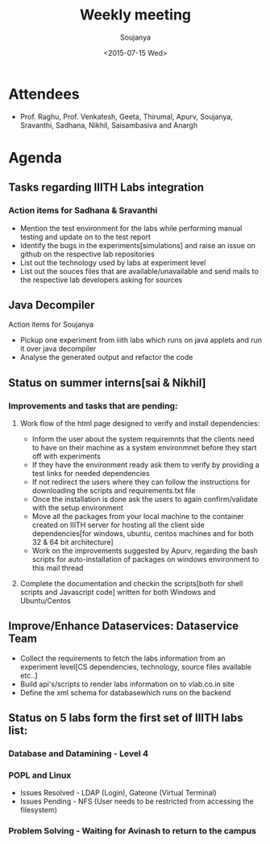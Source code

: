 #+Title:  Weekly meeting
#+Author: Soujanya
#+Date:   <2015-07-15 Wed>

* Attendees
 - Prof. Raghu, Prof. Venkatesh, Geeta, Thirumal, Apurv, Soujanya, Sravanthi, Sadhana, Nikhil, Saisambasiva and Anargh 
* Agenda
** Tasks regarding IIITH Labs integration
*** Action items for Sadhana & Sravanthi
- Mention the test environment for the labs while performing manual testing and update on to the test report
- Identify the bugs in the experiments[simulations] and raise an issue on github on the respective lab repositories
- List out the technology used by labs at experiment level 
- List out the souces files that are available/unavailable and send mails to the respective lab developers asking for sources

** Java Decompiler
Action items for Soujanya
- Pickup one experiment from iiith labs which runs on java applets and run it over java decompiler
- Analyse the generated output and refactor the code

** Status on summer interns[sai & Nikhil]
*** Improvements and tasks that are pending:
**** Work flow of the html page designed to verify and install dependencies:
- Inform the user about the system requiremnts that the clients need to have on their machine as a system environmnet before they start off with experiments
- If they have the environment ready ask them to verify by providing a test links for needed dependencies
- If not redirect the users where they can follow the instructions for downloading the scripts and requirements.txt file
- Once the installation is done ask the users to again confirm/validate with the setup environment 
- Move all the packages from your local machine to the container created on IIITH server for hosting all the client side dependencies[for windows, ubuntu, centos machines and for both 32 & 64 bit architecture]
- Work on the improvements suggested by Apurv, regarding the bash scripts for auto-installation of packages on windows environment to this mail thread

**** Complete the documentation and checkin the scripts[both for shell scripts and Javascript code] written for both Windows and Ubuntu/Centos

** Improve/Enhance Dataservices: Dataservice Team
- Collect the requirements to fetch the labs information from an experiment level[CS dependencies, technology, source files available etc..]
- Build api's/scripts to render labs information on to vlab.co.in site
- Define the xml schema for databasewhich runs on the backend

** Status on 5 labs form the first set of IIITH labs list:
*** Database and Datamining - Level 4
*** POPL and Linux 
- Issues Resolved - LDAP (Login), Gateone (Virtual Terminal)
- Issues Pending - NFS (User needs to be restricted from accessing the filesystem)
*** Problem Solving - Waiting for Avinash to return to the campus
